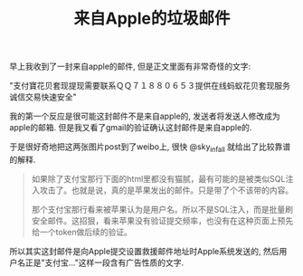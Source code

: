 #+title: 来自Apple的垃圾邮件

早上我收到了一封来自apple的邮件, 但是正文里面有非常奇怪的文字:

"支付寶花贝套现提现需要联系ＱＱ７１８８０６５３提供在线蚂蚁花贝套现服务诚信交易快速安全"

[[../images/spam-from-apple-0.png]]

我的第一个反应是很可能这封邮件不是来自apple的, 发送者将发送人修改成为apple的邮箱. 但是我又看了gmail的验证确认这封邮件是来自apple的.

[[../images/spam-from-apple-1.png]]

于是很好奇地把这两张图片post到了weibo上, 很快 @sky_infall 就给出了比较靠谱的解释.
#+BEGIN_QUOTE
如果除了支付宝那行下面的html里都没有猫腻，最有可能的是被类似SQL注入攻击了。也就是说，真的是苹果发出的邮件。只是带了个不该带的内容。

那个支付宝那行看来被苹果认为是用户名。所以不是SQL注入，而是批量刷安全邮件。这招狠，看来苹果没有验证提交频率，也没有在这种页面上预先给一个token做后续的验证。
#+END_QUOTE

所以其实这封邮件是向Apple提交设置救援邮件地址时Apple系统发送的, 然后用户名正是"支付宝..."这样一段含有广告性质的文字.